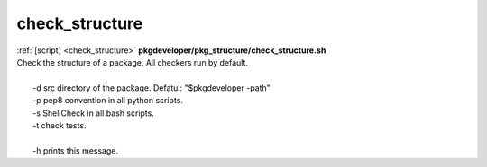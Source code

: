 
===============
check_structure
===============

.. container:: bash-script-title

   :ref:`[script] <check_structure>` **pkgdeveloper/pkg_structure/check_structure.sh**

.. container:: bash-script-doc

   .. line-block::
      
      Check the structure of a package. All checkers run by default.
      
        -d  src directory of the package. Defatul: "$pkgdeveloper -path"
        -p  pep8 convention in all python scripts.
        -s  ShellCheck in all bash scripts.
        -t  check tests.
      
        -h  prints this message.
      
